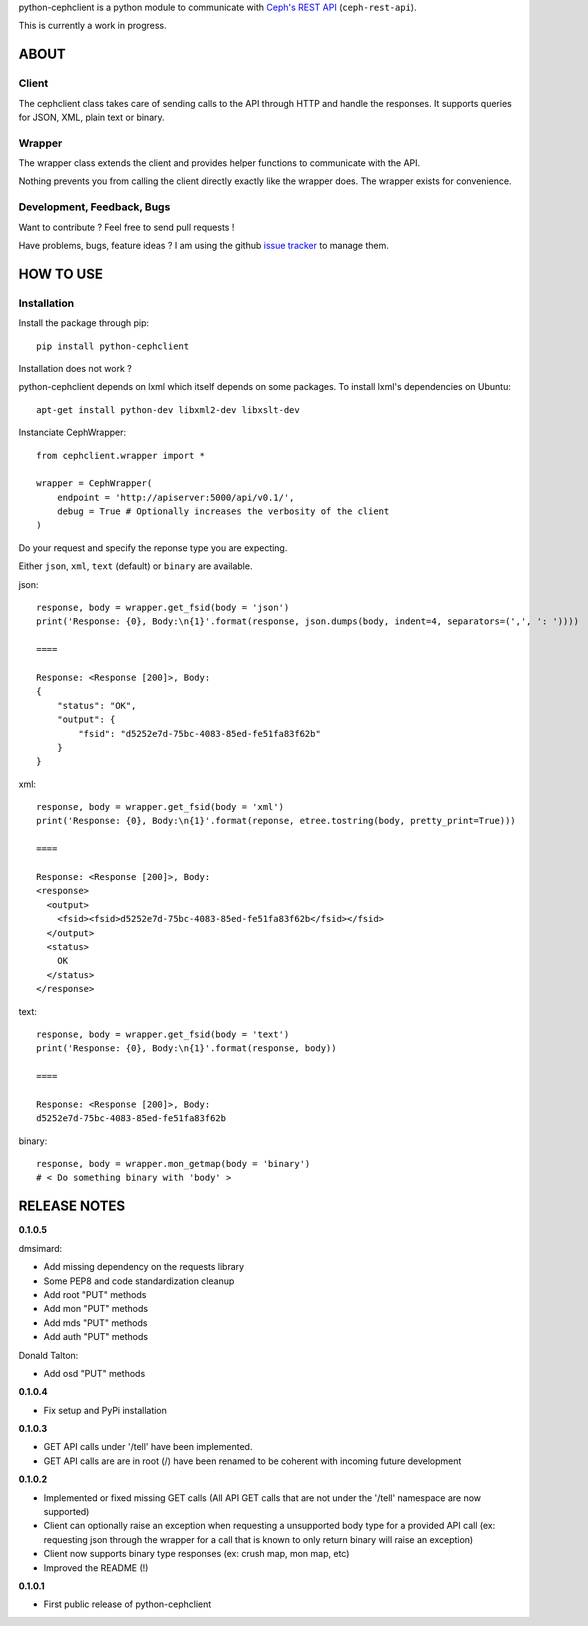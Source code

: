 python-cephclient is a python module to communicate with `Ceph's REST API`_ (``ceph-rest-api``).

.. _Ceph's REST API: http://ceph.com/docs/master/man/8/ceph-rest-api/

This is currently a work in progress.

ABOUT
==================================================

Client
--------------------------------------------------

The cephclient class takes care of sending calls to the API through HTTP and
handle the responses. It supports queries for JSON, XML, plain text or binary.

Wrapper
--------------------------------------------------

The wrapper class extends the client and provides helper functions to
communicate with the API.

Nothing prevents you from calling the client directly exactly like the wrapper
does.
The wrapper exists for convenience.

Development, Feedback, Bugs
--------------------------------------------------

Want to contribute ? Feel free to send pull requests !

Have problems, bugs, feature ideas ?
I am using the github `issue tracker`_ to manage them.

.. _issue tracker: https://github.com/dmsimard/python-cephclient/issues


HOW TO USE
==================================================

Installation
----------------
Install the package through pip::

    pip install python-cephclient

Installation does not work ?

python-cephclient depends on lxml which itself
depends on some packages. To install lxml's dependencies on Ubuntu::

    apt-get install python-dev libxml2-dev libxslt-dev


Instanciate CephWrapper::

    from cephclient.wrapper import *

    wrapper = CephWrapper(
        endpoint = 'http://apiserver:5000/api/v0.1/',
        debug = True # Optionally increases the verbosity of the client
    )

Do your request and specify the reponse type you are expecting.

Either ``json``, ``xml``, ``text`` (default) or ``binary`` are available.

json::

    response, body = wrapper.get_fsid(body = 'json')
    print('Response: {0}, Body:\n{1}'.format(response, json.dumps(body, indent=4, separators=(',', ': '))))

    ====

    Response: <Response [200]>, Body:
    {
        "status": "OK",
        "output": {
            "fsid": "d5252e7d-75bc-4083-85ed-fe51fa83f62b"
        }
    }


xml::

    response, body = wrapper.get_fsid(body = 'xml')
    print('Response: {0}, Body:\n{1}'.format(reponse, etree.tostring(body, pretty_print=True)))

    ====

    Response: <Response [200]>, Body:
    <response>
      <output>
        <fsid><fsid>d5252e7d-75bc-4083-85ed-fe51fa83f62b</fsid></fsid>
      </output>
      <status>
        OK
      </status>
    </response>



text::

    response, body = wrapper.get_fsid(body = 'text')
    print('Response: {0}, Body:\n{1}'.format(response, body))

    ====

    Response: <Response [200]>, Body:
    d5252e7d-75bc-4083-85ed-fe51fa83f62b

binary::

    response, body = wrapper.mon_getmap(body = 'binary')
    # < Do something binary with 'body' >


RELEASE NOTES
==================================================
**0.1.0.5**

dmsimard:

- Add missing dependency on the requests library
- Some PEP8 and code standardization cleanup
- Add root "PUT" methods
- Add mon "PUT" methods
- Add mds "PUT" methods
- Add auth "PUT" methods

Donald Talton:

- Add osd "PUT" methods

**0.1.0.4**

- Fix setup and PyPi installation

**0.1.0.3**

- GET API calls under '/tell' have been implemented.
- GET API calls are are in root (/) have been renamed to be coherent with incoming future development

**0.1.0.2**

- Implemented or fixed missing GET calls (All API GET calls that are not under the '/tell' namespace are now supported)
- Client can optionally raise an exception when requesting a unsupported body type for a provided API call (ex: requesting json through the wrapper for a call that is known to only return binary will raise an exception)
- Client now supports binary type responses (ex: crush map, mon map, etc)
- Improved the README (!)


**0.1.0.1**

- First public release of python-cephclient
